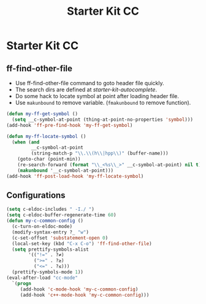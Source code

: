 #+TITLE: Starter Kit CC
#+OPTIONS: toc:nil num:nil ^:nil

* Starter Kit CC
** ff-find-other-file

+ Use ff-find-other-file command to goto header file quickly.
+ The search dirs are defined at [[~/.emacs.d/starter-kit-autocomplete.org][starter-kit-autocomplete]].
+ Do some hack to locate symbol at point after loading header file.
+ Use =makunbound= to remove variable. (=fmakunbound= to remove function).

#+begin_src emacs-lisp
(defun my-ff-get-symbol ()
  (setq __c-symbol-at-point (thing-at-point-no-properties 'symbol)))
(add-hook 'ff-pre-find-hook 'my-ff-get-symbol)

(defun my-ff-locate-symbol ()
  (when (and
         __c-symbol-at-point
         (string-match-p "\\.\\(h\\|hpp\\)" (buffer-name)))
    (goto-char (point-min))
    (re-search-forward (format "\\_<%s\\_>" __c-symbol-at-point) nil t)
    (makunbound '__c-symbol-at-point)))
(add-hook 'ff-post-load-hook 'my-ff-locate-symbol)
#+end_src

** Configurations

#+BEGIN_SRC emacs-lisp
(setq c-eldoc-includes " -I./ ")
(setq c-eldoc-buffer-regenerate-time 60)
(defun my-c-common-config ()
  (c-turn-on-eldoc-mode)
  (modify-syntax-entry ?_ "w")
  (c-set-offset 'substatement-open 0)
  (local-set-key (kbd "C-x C-o") 'ff-find-other-file)
  (setq prettify-symbols-alist
        '(("!=" . ?≠)
          (">=" . ?≥)
          ("<=" . ?≤)))
  (prettify-symbols-mode 1))
(eval-after-load "cc-mode"
  `(progn
     (add-hook 'c-mode-hook 'my-c-common-config)
     (add-hook 'c++-mode-hook 'my-c-common-config)))
#+END_SRC
